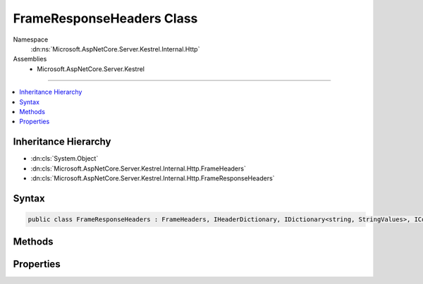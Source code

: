 

FrameResponseHeaders Class
==========================





Namespace
    :dn:ns:`Microsoft.AspNetCore.Server.Kestrel.Internal.Http`
Assemblies
    * Microsoft.AspNetCore.Server.Kestrel

----

.. contents::
   :local:



Inheritance Hierarchy
---------------------


* :dn:cls:`System.Object`
* :dn:cls:`Microsoft.AspNetCore.Server.Kestrel.Internal.Http.FrameHeaders`
* :dn:cls:`Microsoft.AspNetCore.Server.Kestrel.Internal.Http.FrameResponseHeaders`








Syntax
------

.. code-block:: csharp

    public class FrameResponseHeaders : FrameHeaders, IHeaderDictionary, IDictionary<string, StringValues>, ICollection<KeyValuePair<string, StringValues>>, IEnumerable<KeyValuePair<string, StringValues>>, IEnumerable








.. dn:class:: Microsoft.AspNetCore.Server.Kestrel.Internal.Http.FrameResponseHeaders
    :hidden:

.. dn:class:: Microsoft.AspNetCore.Server.Kestrel.Internal.Http.FrameResponseHeaders

Methods
-------

.. dn:class:: Microsoft.AspNetCore.Server.Kestrel.Internal.Http.FrameResponseHeaders
    :noindex:
    :hidden:

    
    .. dn:method:: Microsoft.AspNetCore.Server.Kestrel.Internal.Http.FrameResponseHeaders.AddValueFast(System.String, Microsoft.Extensions.Primitives.StringValues)
    
        
    
        
        :type key: System.String
    
        
        :type value: Microsoft.Extensions.Primitives.StringValues
    
        
        .. code-block:: csharp
    
            protected override void AddValueFast(string key, StringValues value)
    
    .. dn:method:: Microsoft.AspNetCore.Server.Kestrel.Internal.Http.FrameResponseHeaders.ClearFast()
    
        
    
        
        .. code-block:: csharp
    
            protected override void ClearFast()
    
    .. dn:method:: Microsoft.AspNetCore.Server.Kestrel.Internal.Http.FrameResponseHeaders.CopyTo(ref Microsoft.AspNetCore.Server.Kestrel.Internal.Infrastructure.MemoryPoolIterator)
    
        
    
        
        :type output: Microsoft.AspNetCore.Server.Kestrel.Internal.Infrastructure.MemoryPoolIterator
    
        
        .. code-block:: csharp
    
            public void CopyTo(ref MemoryPoolIterator output)
    
    .. dn:method:: Microsoft.AspNetCore.Server.Kestrel.Internal.Http.FrameResponseHeaders.CopyToFast(ref Microsoft.AspNetCore.Server.Kestrel.Internal.Infrastructure.MemoryPoolIterator)
    
        
    
        
        :type output: Microsoft.AspNetCore.Server.Kestrel.Internal.Infrastructure.MemoryPoolIterator
    
        
        .. code-block:: csharp
    
            protected void CopyToFast(ref MemoryPoolIterator output)
    
    .. dn:method:: Microsoft.AspNetCore.Server.Kestrel.Internal.Http.FrameResponseHeaders.CopyToFast(System.Collections.Generic.KeyValuePair<System.String, Microsoft.Extensions.Primitives.StringValues>[], System.Int32)
    
        
    
        
        :type array: System.Collections.Generic.KeyValuePair<System.Collections.Generic.KeyValuePair`2>{System.String<System.String>, Microsoft.Extensions.Primitives.StringValues<Microsoft.Extensions.Primitives.StringValues>}[]
    
        
        :type arrayIndex: System.Int32
    
        
        .. code-block:: csharp
    
            protected override void CopyToFast(KeyValuePair<string, StringValues>[] array, int arrayIndex)
    
    .. dn:method:: Microsoft.AspNetCore.Server.Kestrel.Internal.Http.FrameResponseHeaders.GetCountFast()
    
        
        :rtype: System.Int32
    
        
        .. code-block:: csharp
    
            protected override int GetCountFast()
    
    .. dn:method:: Microsoft.AspNetCore.Server.Kestrel.Internal.Http.FrameResponseHeaders.GetEnumerator()
    
        
        :rtype: Microsoft.AspNetCore.Server.Kestrel.Internal.Http.FrameResponseHeaders.Enumerator
    
        
        .. code-block:: csharp
    
            public FrameResponseHeaders.Enumerator GetEnumerator()
    
    .. dn:method:: Microsoft.AspNetCore.Server.Kestrel.Internal.Http.FrameResponseHeaders.GetEnumeratorFast()
    
        
        :rtype: System.Collections.Generic.IEnumerator<System.Collections.Generic.IEnumerator`1>{System.Collections.Generic.KeyValuePair<System.Collections.Generic.KeyValuePair`2>{System.String<System.String>, Microsoft.Extensions.Primitives.StringValues<Microsoft.Extensions.Primitives.StringValues>}}
    
        
        .. code-block:: csharp
    
            protected override IEnumerator<KeyValuePair<string, StringValues>> GetEnumeratorFast()
    
    .. dn:method:: Microsoft.AspNetCore.Server.Kestrel.Internal.Http.FrameResponseHeaders.GetValueFast(System.String)
    
        
    
        
        :type key: System.String
        :rtype: Microsoft.Extensions.Primitives.StringValues
    
        
        .. code-block:: csharp
    
            protected override StringValues GetValueFast(string key)
    
    .. dn:method:: Microsoft.AspNetCore.Server.Kestrel.Internal.Http.FrameResponseHeaders.RemoveFast(System.String)
    
        
    
        
        :type key: System.String
        :rtype: System.Boolean
    
        
        .. code-block:: csharp
    
            protected override bool RemoveFast(string key)
    
    .. dn:method:: Microsoft.AspNetCore.Server.Kestrel.Internal.Http.FrameResponseHeaders.SetRawConnection(Microsoft.Extensions.Primitives.StringValues, System.Byte[])
    
        
    
        
        :type value: Microsoft.Extensions.Primitives.StringValues
    
        
        :type raw: System.Byte<System.Byte>[]
    
        
        .. code-block:: csharp
    
            public void SetRawConnection(StringValues value, byte[] raw)
    
    .. dn:method:: Microsoft.AspNetCore.Server.Kestrel.Internal.Http.FrameResponseHeaders.SetRawContentLength(Microsoft.Extensions.Primitives.StringValues, System.Byte[])
    
        
    
        
        :type value: Microsoft.Extensions.Primitives.StringValues
    
        
        :type raw: System.Byte<System.Byte>[]
    
        
        .. code-block:: csharp
    
            public void SetRawContentLength(StringValues value, byte[] raw)
    
    .. dn:method:: Microsoft.AspNetCore.Server.Kestrel.Internal.Http.FrameResponseHeaders.SetRawDate(Microsoft.Extensions.Primitives.StringValues, System.Byte[])
    
        
    
        
        :type value: Microsoft.Extensions.Primitives.StringValues
    
        
        :type raw: System.Byte<System.Byte>[]
    
        
        .. code-block:: csharp
    
            public void SetRawDate(StringValues value, byte[] raw)
    
    .. dn:method:: Microsoft.AspNetCore.Server.Kestrel.Internal.Http.FrameResponseHeaders.SetRawServer(Microsoft.Extensions.Primitives.StringValues, System.Byte[])
    
        
    
        
        :type value: Microsoft.Extensions.Primitives.StringValues
    
        
        :type raw: System.Byte<System.Byte>[]
    
        
        .. code-block:: csharp
    
            public void SetRawServer(StringValues value, byte[] raw)
    
    .. dn:method:: Microsoft.AspNetCore.Server.Kestrel.Internal.Http.FrameResponseHeaders.SetRawTransferEncoding(Microsoft.Extensions.Primitives.StringValues, System.Byte[])
    
        
    
        
        :type value: Microsoft.Extensions.Primitives.StringValues
    
        
        :type raw: System.Byte<System.Byte>[]
    
        
        .. code-block:: csharp
    
            public void SetRawTransferEncoding(StringValues value, byte[] raw)
    
    .. dn:method:: Microsoft.AspNetCore.Server.Kestrel.Internal.Http.FrameResponseHeaders.SetValueFast(System.String, Microsoft.Extensions.Primitives.StringValues)
    
        
    
        
        :type key: System.String
    
        
        :type value: Microsoft.Extensions.Primitives.StringValues
    
        
        .. code-block:: csharp
    
            protected override void SetValueFast(string key, StringValues value)
    
    .. dn:method:: Microsoft.AspNetCore.Server.Kestrel.Internal.Http.FrameResponseHeaders.TryGetValueFast(System.String, out Microsoft.Extensions.Primitives.StringValues)
    
        
    
        
        :type key: System.String
    
        
        :type value: Microsoft.Extensions.Primitives.StringValues
        :rtype: System.Boolean
    
        
        .. code-block:: csharp
    
            protected override bool TryGetValueFast(string key, out StringValues value)
    

Properties
----------

.. dn:class:: Microsoft.AspNetCore.Server.Kestrel.Internal.Http.FrameResponseHeaders
    :noindex:
    :hidden:

    
    .. dn:property:: Microsoft.AspNetCore.Server.Kestrel.Internal.Http.FrameResponseHeaders.HasConnection
    
        
        :rtype: System.Boolean
    
        
        .. code-block:: csharp
    
            public bool HasConnection { get; }
    
    .. dn:property:: Microsoft.AspNetCore.Server.Kestrel.Internal.Http.FrameResponseHeaders.HasContentLength
    
        
        :rtype: System.Boolean
    
        
        .. code-block:: csharp
    
            public bool HasContentLength { get; }
    
    .. dn:property:: Microsoft.AspNetCore.Server.Kestrel.Internal.Http.FrameResponseHeaders.HasDate
    
        
        :rtype: System.Boolean
    
        
        .. code-block:: csharp
    
            public bool HasDate { get; }
    
    .. dn:property:: Microsoft.AspNetCore.Server.Kestrel.Internal.Http.FrameResponseHeaders.HasServer
    
        
        :rtype: System.Boolean
    
        
        .. code-block:: csharp
    
            public bool HasServer { get; }
    
    .. dn:property:: Microsoft.AspNetCore.Server.Kestrel.Internal.Http.FrameResponseHeaders.HasTransferEncoding
    
        
        :rtype: System.Boolean
    
        
        .. code-block:: csharp
    
            public bool HasTransferEncoding { get; }
    
    .. dn:property:: Microsoft.AspNetCore.Server.Kestrel.Internal.Http.FrameResponseHeaders.HeaderAcceptRanges
    
        
        :rtype: Microsoft.Extensions.Primitives.StringValues
    
        
        .. code-block:: csharp
    
            public StringValues HeaderAcceptRanges { get; set; }
    
    .. dn:property:: Microsoft.AspNetCore.Server.Kestrel.Internal.Http.FrameResponseHeaders.HeaderAccessControlAllowCredentials
    
        
        :rtype: Microsoft.Extensions.Primitives.StringValues
    
        
        .. code-block:: csharp
    
            public StringValues HeaderAccessControlAllowCredentials { get; set; }
    
    .. dn:property:: Microsoft.AspNetCore.Server.Kestrel.Internal.Http.FrameResponseHeaders.HeaderAccessControlAllowHeaders
    
        
        :rtype: Microsoft.Extensions.Primitives.StringValues
    
        
        .. code-block:: csharp
    
            public StringValues HeaderAccessControlAllowHeaders { get; set; }
    
    .. dn:property:: Microsoft.AspNetCore.Server.Kestrel.Internal.Http.FrameResponseHeaders.HeaderAccessControlAllowMethods
    
        
        :rtype: Microsoft.Extensions.Primitives.StringValues
    
        
        .. code-block:: csharp
    
            public StringValues HeaderAccessControlAllowMethods { get; set; }
    
    .. dn:property:: Microsoft.AspNetCore.Server.Kestrel.Internal.Http.FrameResponseHeaders.HeaderAccessControlAllowOrigin
    
        
        :rtype: Microsoft.Extensions.Primitives.StringValues
    
        
        .. code-block:: csharp
    
            public StringValues HeaderAccessControlAllowOrigin { get; set; }
    
    .. dn:property:: Microsoft.AspNetCore.Server.Kestrel.Internal.Http.FrameResponseHeaders.HeaderAccessControlExposeHeaders
    
        
        :rtype: Microsoft.Extensions.Primitives.StringValues
    
        
        .. code-block:: csharp
    
            public StringValues HeaderAccessControlExposeHeaders { get; set; }
    
    .. dn:property:: Microsoft.AspNetCore.Server.Kestrel.Internal.Http.FrameResponseHeaders.HeaderAccessControlMaxAge
    
        
        :rtype: Microsoft.Extensions.Primitives.StringValues
    
        
        .. code-block:: csharp
    
            public StringValues HeaderAccessControlMaxAge { get; set; }
    
    .. dn:property:: Microsoft.AspNetCore.Server.Kestrel.Internal.Http.FrameResponseHeaders.HeaderAge
    
        
        :rtype: Microsoft.Extensions.Primitives.StringValues
    
        
        .. code-block:: csharp
    
            public StringValues HeaderAge { get; set; }
    
    .. dn:property:: Microsoft.AspNetCore.Server.Kestrel.Internal.Http.FrameResponseHeaders.HeaderAllow
    
        
        :rtype: Microsoft.Extensions.Primitives.StringValues
    
        
        .. code-block:: csharp
    
            public StringValues HeaderAllow { get; set; }
    
    .. dn:property:: Microsoft.AspNetCore.Server.Kestrel.Internal.Http.FrameResponseHeaders.HeaderCacheControl
    
        
        :rtype: Microsoft.Extensions.Primitives.StringValues
    
        
        .. code-block:: csharp
    
            public StringValues HeaderCacheControl { get; set; }
    
    .. dn:property:: Microsoft.AspNetCore.Server.Kestrel.Internal.Http.FrameResponseHeaders.HeaderConnection
    
        
        :rtype: Microsoft.Extensions.Primitives.StringValues
    
        
        .. code-block:: csharp
    
            public StringValues HeaderConnection { get; set; }
    
    .. dn:property:: Microsoft.AspNetCore.Server.Kestrel.Internal.Http.FrameResponseHeaders.HeaderContentEncoding
    
        
        :rtype: Microsoft.Extensions.Primitives.StringValues
    
        
        .. code-block:: csharp
    
            public StringValues HeaderContentEncoding { get; set; }
    
    .. dn:property:: Microsoft.AspNetCore.Server.Kestrel.Internal.Http.FrameResponseHeaders.HeaderContentLanguage
    
        
        :rtype: Microsoft.Extensions.Primitives.StringValues
    
        
        .. code-block:: csharp
    
            public StringValues HeaderContentLanguage { get; set; }
    
    .. dn:property:: Microsoft.AspNetCore.Server.Kestrel.Internal.Http.FrameResponseHeaders.HeaderContentLength
    
        
        :rtype: Microsoft.Extensions.Primitives.StringValues
    
        
        .. code-block:: csharp
    
            public StringValues HeaderContentLength { get; set; }
    
    .. dn:property:: Microsoft.AspNetCore.Server.Kestrel.Internal.Http.FrameResponseHeaders.HeaderContentLocation
    
        
        :rtype: Microsoft.Extensions.Primitives.StringValues
    
        
        .. code-block:: csharp
    
            public StringValues HeaderContentLocation { get; set; }
    
    .. dn:property:: Microsoft.AspNetCore.Server.Kestrel.Internal.Http.FrameResponseHeaders.HeaderContentMD5
    
        
        :rtype: Microsoft.Extensions.Primitives.StringValues
    
        
        .. code-block:: csharp
    
            public StringValues HeaderContentMD5 { get; set; }
    
    .. dn:property:: Microsoft.AspNetCore.Server.Kestrel.Internal.Http.FrameResponseHeaders.HeaderContentRange
    
        
        :rtype: Microsoft.Extensions.Primitives.StringValues
    
        
        .. code-block:: csharp
    
            public StringValues HeaderContentRange { get; set; }
    
    .. dn:property:: Microsoft.AspNetCore.Server.Kestrel.Internal.Http.FrameResponseHeaders.HeaderContentType
    
        
        :rtype: Microsoft.Extensions.Primitives.StringValues
    
        
        .. code-block:: csharp
    
            public StringValues HeaderContentType { get; set; }
    
    .. dn:property:: Microsoft.AspNetCore.Server.Kestrel.Internal.Http.FrameResponseHeaders.HeaderDate
    
        
        :rtype: Microsoft.Extensions.Primitives.StringValues
    
        
        .. code-block:: csharp
    
            public StringValues HeaderDate { get; set; }
    
    .. dn:property:: Microsoft.AspNetCore.Server.Kestrel.Internal.Http.FrameResponseHeaders.HeaderETag
    
        
        :rtype: Microsoft.Extensions.Primitives.StringValues
    
        
        .. code-block:: csharp
    
            public StringValues HeaderETag { get; set; }
    
    .. dn:property:: Microsoft.AspNetCore.Server.Kestrel.Internal.Http.FrameResponseHeaders.HeaderExpires
    
        
        :rtype: Microsoft.Extensions.Primitives.StringValues
    
        
        .. code-block:: csharp
    
            public StringValues HeaderExpires { get; set; }
    
    .. dn:property:: Microsoft.AspNetCore.Server.Kestrel.Internal.Http.FrameResponseHeaders.HeaderKeepAlive
    
        
        :rtype: Microsoft.Extensions.Primitives.StringValues
    
        
        .. code-block:: csharp
    
            public StringValues HeaderKeepAlive { get; set; }
    
    .. dn:property:: Microsoft.AspNetCore.Server.Kestrel.Internal.Http.FrameResponseHeaders.HeaderLastModified
    
        
        :rtype: Microsoft.Extensions.Primitives.StringValues
    
        
        .. code-block:: csharp
    
            public StringValues HeaderLastModified { get; set; }
    
    .. dn:property:: Microsoft.AspNetCore.Server.Kestrel.Internal.Http.FrameResponseHeaders.HeaderLocation
    
        
        :rtype: Microsoft.Extensions.Primitives.StringValues
    
        
        .. code-block:: csharp
    
            public StringValues HeaderLocation { get; set; }
    
    .. dn:property:: Microsoft.AspNetCore.Server.Kestrel.Internal.Http.FrameResponseHeaders.HeaderPragma
    
        
        :rtype: Microsoft.Extensions.Primitives.StringValues
    
        
        .. code-block:: csharp
    
            public StringValues HeaderPragma { get; set; }
    
    .. dn:property:: Microsoft.AspNetCore.Server.Kestrel.Internal.Http.FrameResponseHeaders.HeaderProxyAutheticate
    
        
        :rtype: Microsoft.Extensions.Primitives.StringValues
    
        
        .. code-block:: csharp
    
            public StringValues HeaderProxyAutheticate { get; set; }
    
    .. dn:property:: Microsoft.AspNetCore.Server.Kestrel.Internal.Http.FrameResponseHeaders.HeaderRetryAfter
    
        
        :rtype: Microsoft.Extensions.Primitives.StringValues
    
        
        .. code-block:: csharp
    
            public StringValues HeaderRetryAfter { get; set; }
    
    .. dn:property:: Microsoft.AspNetCore.Server.Kestrel.Internal.Http.FrameResponseHeaders.HeaderServer
    
        
        :rtype: Microsoft.Extensions.Primitives.StringValues
    
        
        .. code-block:: csharp
    
            public StringValues HeaderServer { get; set; }
    
    .. dn:property:: Microsoft.AspNetCore.Server.Kestrel.Internal.Http.FrameResponseHeaders.HeaderSetCookie
    
        
        :rtype: Microsoft.Extensions.Primitives.StringValues
    
        
        .. code-block:: csharp
    
            public StringValues HeaderSetCookie { get; set; }
    
    .. dn:property:: Microsoft.AspNetCore.Server.Kestrel.Internal.Http.FrameResponseHeaders.HeaderTrailer
    
        
        :rtype: Microsoft.Extensions.Primitives.StringValues
    
        
        .. code-block:: csharp
    
            public StringValues HeaderTrailer { get; set; }
    
    .. dn:property:: Microsoft.AspNetCore.Server.Kestrel.Internal.Http.FrameResponseHeaders.HeaderTransferEncoding
    
        
        :rtype: Microsoft.Extensions.Primitives.StringValues
    
        
        .. code-block:: csharp
    
            public StringValues HeaderTransferEncoding { get; set; }
    
    .. dn:property:: Microsoft.AspNetCore.Server.Kestrel.Internal.Http.FrameResponseHeaders.HeaderUpgrade
    
        
        :rtype: Microsoft.Extensions.Primitives.StringValues
    
        
        .. code-block:: csharp
    
            public StringValues HeaderUpgrade { get; set; }
    
    .. dn:property:: Microsoft.AspNetCore.Server.Kestrel.Internal.Http.FrameResponseHeaders.HeaderVary
    
        
        :rtype: Microsoft.Extensions.Primitives.StringValues
    
        
        .. code-block:: csharp
    
            public StringValues HeaderVary { get; set; }
    
    .. dn:property:: Microsoft.AspNetCore.Server.Kestrel.Internal.Http.FrameResponseHeaders.HeaderVia
    
        
        :rtype: Microsoft.Extensions.Primitives.StringValues
    
        
        .. code-block:: csharp
    
            public StringValues HeaderVia { get; set; }
    
    .. dn:property:: Microsoft.AspNetCore.Server.Kestrel.Internal.Http.FrameResponseHeaders.HeaderWWWAuthenticate
    
        
        :rtype: Microsoft.Extensions.Primitives.StringValues
    
        
        .. code-block:: csharp
    
            public StringValues HeaderWWWAuthenticate { get; set; }
    
    .. dn:property:: Microsoft.AspNetCore.Server.Kestrel.Internal.Http.FrameResponseHeaders.HeaderWarning
    
        
        :rtype: Microsoft.Extensions.Primitives.StringValues
    
        
        .. code-block:: csharp
    
            public StringValues HeaderWarning { get; set; }
    

